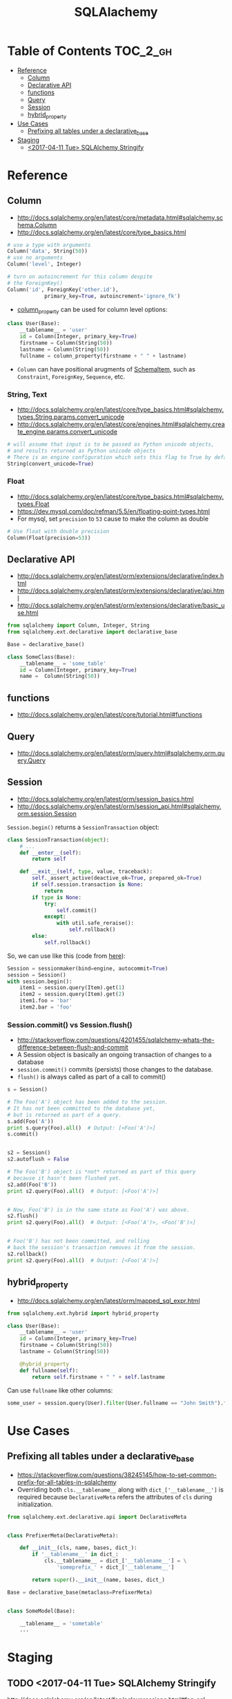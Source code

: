 #+TITLE: SQLAlachemy

* Table of Contents :TOC_2_gh:
 - [[#reference][Reference]]
   - [[#column][Column]]
   - [[#declarative-api][Declarative API]]
   - [[#functions][functions]]
   - [[#query][Query]]
   - [[#session][Session]]
   - [[#hybrid_property][hybrid_property]]
 - [[#use-cases][Use Cases]]
   - [[#prefixing-all-tables-under-a-declarative_base][Prefixing all tables under a declarative_base]]
 - [[#staging][Staging]]
   - [[#2017-04-11-tue-sqlalchemy-stringify][<2017-04-11 Tue> SQLAlchemy Stringify]]

* Reference
** Column
- http://docs.sqlalchemy.org/en/latest/core/metadata.html#sqlalchemy.schema.Column
- http://docs.sqlalchemy.org/en/latest/core/type_basics.html

#+BEGIN_SRC python
  # use a type with arguments
  Column('data', String(50))
  # use no arguments
  Column('level', Integer)

  # turn on autoincrement for this column despite
  # the ForeignKey()
  Column('id', ForeignKey('other.id'),
              primary_key=True, autoincrement='ignore_fk')
#+END_SRC

- [[http://docs.sqlalchemy.org/en/latest/orm/mapping_columns.html#sqlalchemy.orm.column_property][column_property]] can be used for column level options:
#+BEGIN_SRC python
  class User(Base):
      __tablename__ = 'user'
      id = Column(Integer, primary_key=True)
      firstname = Column(String(50))
      lastname = Column(String(50))
      fullname = column_property(firstname + " " + lastname)
#+END_SRC

- ~Column~ can have positional arugments of [[http://docs.sqlalchemy.org/en/latest/core/metadata.html#sqlalchemy.schema.SchemaItem][SchemaItem]], such as ~Constraint~, ~ForeignKey~, ~Sequence~, etc.

*** String, Text
- http://docs.sqlalchemy.org/en/latest/core/type_basics.html#sqlalchemy.types.String.params.convert_unicode
- http://docs.sqlalchemy.org/en/latest/core/engines.html#sqlalchemy.create_engine.params.convert_unicode 

#+BEGIN_SRC python
  # will assume that input is to be passed as Python unicode objects,
  # and results returned as Python unicode objects
  # There is an engine configuration which sets this flag to True by default.
  String(convert_unicode=True)
#+END_SRC

*** Float
- http://docs.sqlalchemy.org/en/latest/core/type_basics.html#sqlalchemy.types.Float
- https://dev.mysql.com/doc/refman/5.5/en/floating-point-types.html
- For mysql, set ~precision~ to ~53~ cause to make the column as double

#+BEGIN_SRC python
  # Use float with double precision
  Column(Float(precision=53))
#+END_SRC

** Declarative API
- http://docs.sqlalchemy.org/en/latest/orm/extensions/declarative/index.html
- http://docs.sqlalchemy.org/en/latest/orm/extensions/declarative/api.html
- http://docs.sqlalchemy.org/en/latest/orm/extensions/declarative/basic_use.html

#+BEGIN_SRC python
  from sqlalchemy import Column, Integer, String
  from sqlalchemy.ext.declarative import declarative_base

  Base = declarative_base()

  class SomeClass(Base):
      __tablename__ = 'some_table'
      id = Column(Integer, primary_key=True)
      name =  Column(String(50))
#+END_SRC

** functions
- http://docs.sqlalchemy.org/en/latest/core/tutorial.html#functions

** Query
- http://docs.sqlalchemy.org/en/latest/orm/query.html#sqlalchemy.orm.query.Query

** Session
- http://docs.sqlalchemy.org/en/latest/orm/session_basics.html
- http://docs.sqlalchemy.org/en/latest/orm/session_api.html#sqlalchemy.orm.session.Session

~Session.begin()~ returns a ~SessionTransaction~ object:
#+BEGIN_SRC python
  class SessionTransaction(object):
      # ...
      def __enter__(self):
          return self

      def __exit__(self, type, value, traceback):
          self._assert_active(deactive_ok=True, prepared_ok=True)
          if self.session.transaction is None:
              return
          if type is None:
              try:
                  self.commit()
              except:
                  with util.safe_reraise():
                      self.rollback()
          else:
              self.rollback()
#+END_SRC

So, we can use like this (code from [[http://docs.sqlalchemy.org/en/rel_0_9/orm/session_transaction.html#autocommit-mode][here]]):
#+BEGIN_SRC python
  Session = sessionmaker(bind=engine, autocommit=True)
  session = Session()
  with session.begin():
      item1 = session.query(Item).get(1)
      item2 = session.query(Item).get(2)
      item1.foo = 'bar'
      item2.bar = 'foo'
#+END_SRC

*** Session.commit() vs Session.flush()
- http://stackoverflow.com/questions/4201455/sqlalchemy-whats-the-difference-between-flush-and-commit
- A Session object is basically an ongoing transaction of changes to a database
- ~session.commit()~ commits (persists) those changes to the database.
- ~flush()~ is always called as part of a call to commit()

#+BEGIN_SRC python
  s = Session()

  # The Foo('A') object has been added to the session.
  # It has not been committed to the database yet,
  # but is returned as part of a query.
  s.add(Foo('A'))
  print s.query(Foo).all()  # Output: [<Foo('A')>]
  s.commit()


  s2 = Session()
  s2.autoflush = False

  # The Foo('B') object is *not* returned as part of this query
  # because it hasn't been flushed yet.
  s2.add(Foo('B'))
  print s2.query(Foo).all()  # Output: [<Foo('A')>]


  # Now, Foo('B') is in the same state as Foo('A') was above.
  s2.flush()
  print s2.query(Foo).all()  # Output: [<Foo('A')>, <Foo('B')>]


  # Foo('B') has not been committed, and rolling
  # back the session's transaction removes it from the session.
  s2.rollback()
  print s2.query(Foo).all()  # Output: [<Foo('A')>]
#+END_SRC

** hybrid_property
- http://docs.sqlalchemy.org/en/latest/orm/mapped_sql_expr.html
#+BEGIN_SRC python
  from sqlalchemy.ext.hybrid import hybrid_property

  class User(Base):
      __tablename__ = 'user'
      id = Column(Integer, primary_key=True)
      firstname = Column(String(50))
      lastname = Column(String(50))

      @hybrid_property
      def fullname(self):
          return self.firstname + " " + self.lastname
#+END_SRC

Can use ~fullname~ like other columns:
#+BEGIN_SRC python
  some_user = session.query(User).filter(User.fullname == "John Smith").first()
#+END_SRC

* Use Cases
** Prefixing all tables under a declarative_base
- https://stackoverflow.com/questions/38245145/how-to-set-common-prefix-for-all-tables-in-sqlalchemy
- Overriding both ~cls.__tablename__~ along with ~dict_['__tablename__']~ is required
  because ~DeclarativeMeta~ refers the attributes of ~cls~ during initialization.

#+BEGIN_SRC python
  from sqlalchemy.ext.declarative.api import DeclarativeMeta


  class PrefixerMeta(DeclarativeMeta):

      def __init__(cls, name, bases, dict_):
          if '__tablename__' in dict_:
              cls.__tablename__ = dict_['__tablename__'] = \
                  'someprefix_' + dict_['__tablename__']

          return super().__init__(name, bases, dict_)

  Base = declarative_base(metaclass=PrefixerMeta)


  class SomeModel(Base):

      __tablename__ = 'sometable'
      ...
#+END_SRC

* Staging
** TODO <2017-04-11 Tue> SQLAlchemy Stringify
http://docs.sqlalchemy.org/en/latest/faq/sqlexpressions.html#faq-sql-expression-string
#+BEGIN_EXAMPLE
  (Pdb++) str(query.statement.compile(compile_kwargs={"literal_binds": True}))
  "SELECT product_attributes.product_id, product_attributes.kind, product_attributes.value \nFROM product_attributes \nWHERE product_attributes.value = 'stone'"
#+END_EXAMPLE
